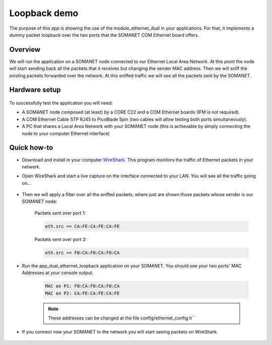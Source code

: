 Loopback demo
==============

The purpose of this app is showing the use of the module_ethernet_dual in your applications. For that, it implements a dummy packet loopback over the two ports that the SOMANET COM Ethernet board offers.

Overview
--------
We will run the application on a SOMANET node connected to our Ethernet Local Area Network. At this point the node will start sending back all the packets that it receives but changing the sender MAC address. Then we will sniff the existing packets forwarded over the network. At this sniffed traffic we will see all the packets sent by the SOMANET. 

Hardware setup
--------------

.. figure:: images/ethernet.png
   :width: 60%

To successfully test the application you will need:

* A SOMANET node composed (at least) by a CORE C22 and a COM Ethernet boards (IFM is not required).
* A COM Ethernet Cable STP RJ45 to PicoBlade 5pin (two cables will allow testing both ports simultaneously).
* A PC that shares a Local Area Network with your SOMANET node (this is achievable by simply connecting the node to your computer Ethernet interface)  

Quick how-to
------------

* Download and install in your computer WireShark_. This program monitors the traffic of Ethernet packets in your network.

* Open WireShark and start a live capture on the interface connected to your LAN. You will see all the traffic going on...

	.. figure:: images/wireshark1.png
	   :width: 100%

* Then we will apply a filter over all the sniffed packets, where just are shown those packets whose sender is our SOMANET node:

	Packets sent over port 1:	

	.. code-block:: bash
	
		eth.src == CA:FE:CA:FE:CA:FE 

	.. figure:: images/wireshark2.png
	   :width: 100%

	Packets sent over port 2:

	.. code-block:: bash

		eth.src == F0:CA:F0:CA:F0:CA	

	.. figure:: images/wireshark3.png
	   :width: 100%

* Run the app_dual_ethernet_loopback application on your SOMANET. You should see your two ports' MAC Addresses at your console output.

	.. code-block:: bash

		MAC on P1: F0:CA:F0:CA:F0:CA
		MAC on P2: CA:FE:CA:FE:CA:FE

	.. Note:: These addresses can be changed at the file config/ethernet_config.h``

* If you connect now your SOMANET to the network you will start seeing packets on WireShark.

	.. figure:: images/wireshark4.png
	   :width: 100%

.. _WireShark: http://www.wireshark.org

